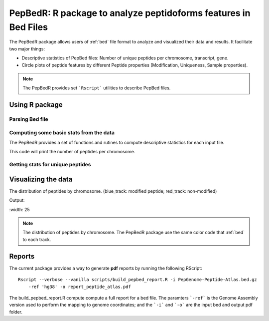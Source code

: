 .. _pepbedr

PepBedR: R package to analyze peptidoforms features in Bed Files
==========================================

The PepBedR package allows users of :ref:`bed` file format to analyze and visualized their data and results. It facilitate two major things:

- Descriptive statistics of PepBed files: Number of unique peptides per chromosome, transcript, gene.
- Circle plots of peptide features by different Peptide properties (Modification, Uniqueness, Sample properties).

.. note:: The PepBedR provides set ```Rscript``` utilities to describe PepBed files.


Using R package
------------------

Parsing Bed file
~~~~~~~~~~~~~~~~~

.. code-block:: R
   :linenos:

   bed_path <- '/home/biolinux/temp/human/pride_cluster_peptides_9606_Human_pogo.bed'

   granges_peptide <- importBEDasGRange(inputFile = bed_path)

   n_features <- length(granges_peptide)
   message(c('Imported ', n_features, ' peptides...'))

Computing some basic stats from the data
~~~~~~~~~~~~~~~~~~~~~

The PepBedR provides a set of functions and rutines to compute descriptive statistics for each input file.

.. code-block:: R
   :linenos:

   counts <- countsByChromosome(gr = granges_peptide, colName = 'Peptides')

   merged_counts <- orderByChromosome(df = count, colName = 'Chromosome')

   print(merged_counts)

This code will print the number of peptides per chromosome.


Getting stats for unique peptides
~~~~~~~~~~~~~~~~~~

.. code-block:: R
   :linenos:

   # Removing duplicated entries from original granges_peptide.

   unique_pep <- getUniqueFeatures(granges_peptide, colFeatures = 'name')

   getting unique number of features(peptides) by chromosome
   counts_unique <- countsByChromosome(gr = unique_pep, colName = 'Peptides')

   # ordering by chromosome
   merged_counts_unique <- orderByChromosome(df = counts_unique, colName = 'Chromosome')
   print(merged_counts_unique)


Visualizing the data
----------------------

The distribution of peptides by chromosome. (blue_track: modified peptide;  red_track: non-modified)

.. code-block:: R
   :linenos:

   library(circlize)
   circos.initializeWithIdeogram(species = 'hg19')
   bed <- bed_df
   bed_mod <- bed_mod_df
   circos.genomicDensity(bed, col = c("#FF000080"), track.height = 0.1, baseline = 0)
   circos.genomicDensity(bed_mod, col = c("#0000FF80"), track.height = 0.1, baseline = 0)
   circos.clear()

Output:

.. image:: images/circlePepBedR.png   | Peptide features per Chromosomes.               |
|   :width: 25

.. note:: The distribution of peptides by chromosome. The PepBedR package use the same color code that :ref:`bed` to each track.

Reports
------------------

The current package provides a way to generate **pdf** reports by running the following RScript::

     Rscript --verbose --vanilla scripts/build_pepbed_report.R -i PepGenome-Peptide-Atlas.bed.gz
         -ref 'hg38' -o report_peptide_atlas.pdf


The build_pepbed_report.R compute compute a full report for a bed file. The paramters ```-ref``` is the Genome Assembly version used to perform the mapping to genome coordinates; and the ```-i``` and ```-o``` are the input bed and output pdf folder.



